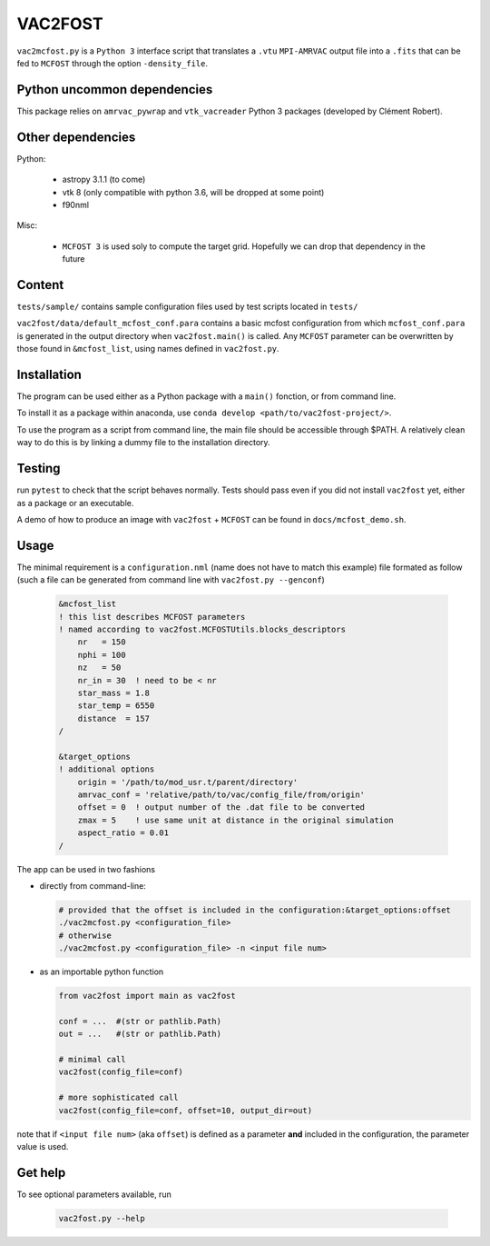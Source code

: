 VAC2FOST
========

``vac2mcfost.py`` is a ``Python 3`` interface script that translates a
``.vtu`` ``MPI-AMRVAC`` output file into a ``.fits`` that can be fed to
``MCFOST`` through the option ``-density_file``.


Python uncommon dependencies
----------------------------

This package relies on ``amrvac_pywrap`` and ``vtk_vacreader`` Python 3
packages (developed by Clément Robert).


Other dependencies
------------------

Python:

    - astropy 3.1.1 (to come)
    - vtk 8 (only compatible with python 3.6, will be dropped at some point)
    - f90nml

Misc:

    - ``MCFOST 3`` is used soly to compute the target grid. Hopefully we
      can drop that dependency in the future


Content
-------

``tests/sample/`` contains sample configuration files used by test
scripts located in ``tests/``

``vac2fost/data/default_mcfost_conf.para`` contains a basic mcfost
configuration from which ``mcfost_conf.para`` is generated in the output
directory when ``vac2fost.main()`` is called.  Any ``MCFOST`` parameter
can be overwritten by those found in ``&mcfost_list``, using names
defined in ``vac2fost.py``.


Installation
------------

The program can be used either as a Python package with a ``main()``
fonction, or from command line.

To install it as a package within anaconda, use ``conda develop
<path/to/vac2fost-project/>``.

To use the program as a script from command line, the main file should
be accessible through $PATH.  A relatively clean way to do this is by
linking a dummy file to the installation directory.


Testing
-------

run ``pytest`` to check that the script behaves normally. Tests should
pass even if you did not install ``vac2fost`` yet, either as a package
or an executable.

A demo of how to produce an image with ``vac2fost`` + ``MCFOST`` can
be found in ``docs/mcfost_demo.sh``.


Usage
-----

The minimal requirement is a ``configuration.nml`` (name does not have
to match this example) file formated as follow (such a file can be
generated from command line with ``vac2fost.py --genconf``)

 .. code:: fortran

           &mcfost_list
           ! this list describes MCFOST parameters
           ! named according to vac2fost.MCFOSTUtils.blocks_descriptors
               nr   = 150
               nphi = 100
               nz   = 50
               nr_in = 30  ! need to be < nr
               star_mass = 1.8
               star_temp = 6550
               distance  = 157
           /

           &target_options
           ! additional options
               origin = '/path/to/mod_usr.t/parent/directory'
               amrvac_conf = 'relative/path/to/vac/config_file/from/origin'
               offset = 0  ! output number of the .dat file to be converted
               zmax = 5    ! use same unit at distance in the original simulation
               aspect_ratio = 0.01
           /


The app can be used in two fashions

* directly from command-line:

  .. code:: bash

            # provided that the offset is included in the configuration:&target_options:offset
            ./vac2mcfost.py <configuration_file>
            # otherwise
            ./vac2mcfost.py <configuration_file> -n <input file num>

* as an importable python function

  .. code:: python

            from vac2fost import main as vac2fost

            conf = ...  #(str or pathlib.Path)
            out = ...   #(str or pathlib.Path)

	    # minimal call
            vac2fost(config_file=conf)

	    # more sophisticated call
            vac2fost(config_file=conf, offset=10, output_dir=out)
  
note that if ``<input file num>`` (aka ``offset``) is defined as a
parameter **and** included in the configuration, the parameter value
is used.


Get help
--------

To see optional parameters available, run

  .. code:: bash

	    vac2fost.py --help
